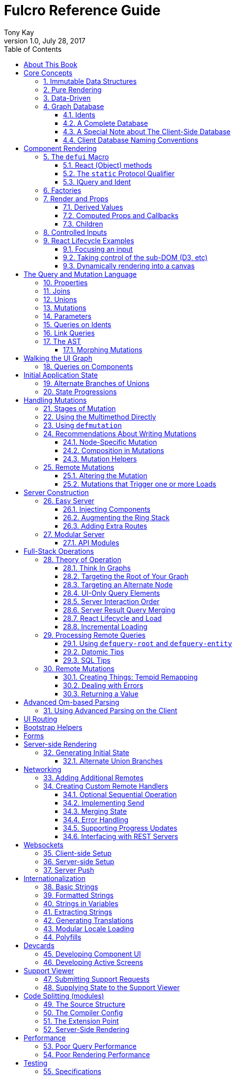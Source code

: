 Fulcro Reference Guide
=======================
:author: Tony Kay
:revdate: July 28, 2017
:revnumber: 1.0
:lang: en
:encoding: UTF-8
:doctype: book
:source-highlighter: coderay
:source-language: clojure
:toc:
:toclevels: 2
:sectlinks:
:sectanchors:
:sectnums:

ifdef::env-github[]
:tip-caption: :bulb:
:note-caption: :information_source:
:important-caption: :heavy_exclamation_mark:
:caution-caption: :fire:
:warning-caption: :warning:
endif::[]

ifdef::env-github[]
toc::[]
endif::[]

= About This Book

This book is meant to serve as a guide for Fulcro developers that have already gone
through the Developer's Guide tutorial and understand the core principles of
Fulcro. This book is organized by topic, and is not in order or importance. It
gives a greater level of detail on each topic and assumes you have at least
a passing knowledge of all of the core concepts and topics.

The first chapter does go over the core concepts to aid the reader in
additional clarifications about the model and design critical to Fulcro.

= Core Concepts

== Immutable Data Structures

Many of the most interesting and compelling features of Fulcro are directly or
indirectly enabled (or made simple) by the use of persistent data structures
that are a first-class citizen of the language.

In imperative programming languages like Java and Javascript you have no idea what
a function or method might do to your program state:

[source,java]
-----
Person p = new Person();

doSomethingOnAnotherThread(p);

p.fumble();

// did p just change??? Did I just cause a race condition???
-----

This leads to all sorts of subtle bugs and is arguable the source of many problems
in software today. What if `Person` couldn't change and you instead had to copy
instead if you wanted to modify?

[source,java]
-----
Person p = new Person();

doSomethingOnAnotherThread(p);

Person q = p.fumble();

// p is definitely unchanged, but q could be different
-----

Now you can reason about what will happen. The other thread will see `p` exactly as
it was when you (locally) reasoned about it. Furthermore, `q` cannot be affected
because if `p` is truly "read-only" then I still know what it is when I use it to
derive `q` (the other thread can't modify it either).

In order to derive these benefits, you need to either write objects that enforce
this behavior (which is highly inconvenient and hard to make efficient
in imperative langauges), or use a programming language that supplies the ability
to do so as a first-class feature.

Another benefit is that persistent data structures can do *structural sharing*. Basically
the new version of a map, vector, list, or set can use references to point to any
parts of the old version that are still the same in the new version. This means,
for example, that adding an element to the head of a list that had 1,000,000 entries
(where only one is being changed) is still a constant time operation!

Here are some of the features in Fulcro that result from using persistent data structures:

. A Time-travel UI history viewer that consumes little space.
. Extremely efficient detection of data changes that affect the UI (can be ref compare instead of data compare)
. Really effective "Pure Rendering"

== Pure Rendering

Fulcro uses Facebook's React to accomplish updates to the browser DOM. React, in
concept, is really simple:

Render is a function you make that generates a data structure known as the
VDOM (a lightweight virtual DOM)

. On The first "frame", the real DOM is made to match this data structure.
. On every subsequent frame, render is used to make a new VDOM. React
compares the prior VDOM (which is cached) to the new one, and then applies the
changes to the DOM.

The cool realization the creators of React had was that the DOM operations
that are slow and heavy, but there are efficient ways to figure out what
needs to be changed via the VDOM without you having to write a bunch of
controller logic.

Now, because React lives in a mutable space (Javascript), it allows all sorts of things
that can embed "rendering logic" within a component. This sounds like a good
idea to our OOP brains, but consider this:

What if you could have a complete snapshot of the state of your application, pass
that to a function, and have the screen just "look right". Like writing a 2D game: you
just redraw the screen based on the new "state of the world". All of the sudden your
mind shifts away from "bit twiddling" to thinking more about the representation
of your model with minimal data!

That is what we mean by "pure rendering".

[[PureRenderingDiagram]]
[ditaa, target=rendering]
....

   /-------\   /-------\   /-------\   /-------\
   | state |-->| state |-->| state |-->| state |
   \-------/   \-------/   \-------/   \-------/
       |           |           |           |
       |render     |render     |render     |render
       |           |(diff)     |(diff)     |(diff)
       v           v           v           v
   /-------\   /-------\   /-------\   /-------\
   |  DOM  |   |  DOM  |   |  DOM  |   |  DOM  |
   \-------/   \-------/   \-------/   \-------/
....


Here's an example to whet your appetite: Nested check-boxes.
In imperative programming each checkbox has it's own state, and when we want a "check all"
we end up writing nightmares of logic to make sure the thing works right because we're
having to *store a mutable value* into an object that then does the rendering.
Then we play with it and find out we
forgot to handle that event where some sub-box gets unchecked to
fire an event to ensure to uncheck the "select all"...oh wait, but when I do that
it accidentally fires the event from "check all" which unchecks everything
and then goes into an infinite loop!

What a mess! Maybe you eventually figure out something that's tractable, but
that extra bit of state in the "check all" is definitely the source of bugs.

Here's what you do in pure rendering with immutable data:

Each sub-item checkbox is a simple data structure with a `:checked?` key that has a boolean
value. You use that to directly tell the checkbox what it's state should be
(and React enforces that...making it impossible for the UI to draw it any
differently)

```
(def state {:items [{:id :a :checked? true} {:id :b :checked? false} ...]})
```

For a "state of the world", these are read-only. (you have to make a "new
state of the world" to change one). When you render, the state of the
check-all is just the conjunction of it's children's `:checked?`:

[source,clojure]
----
(let [all-checked (every? :checked? (get state :items)]
   (dom/input #js {:checked all-checked}))
----

The check-all button would have *no application state at all*, and React will
force it to the correct state based on the calculated value.
When the sub-items change, a new "state of the world"
is generated with the altered item:

```
(def next-state (assoc-in state [:items 0 :checked?] false))
```

and the *entire* UI is re-rendered (React makes this fast
using the VDOM diff), the "check all" checkbox will just be
right!

If the "check all" button is pressed, then the logic is similarly very simple:
change the state for the subitems to checked if any were unchecked, or set them
all to unchecked if they were all checked:

```
(def next-state-2
  (let [all-checked? (every? :checked? (get state :items))
        c            (not all-checked?)
        old-items    (get state :items)
        new-items    (mapv #(assoc % :checked? c) old-items)]
    (assoc state :items new-items)))
```

and again you get to pretend you're rendering an entire new frame on the screen!

You'll be continually surprised at how simple your logic gets in the UI once you
adjust to this way of thinking about the problem.

== Data-Driven

Data-driven concepts were pioneered in web development by Facebook's GraphQL and
Netflix's Falcor. The idea is quite powerful, and eliminates huge amounts of
complexity is your network communication and application development.

The basic idea is this: Your UI, which might have various versions (mobile, web, tablet)
all have different but related data needs. The prevalent way of talking to our
servers is to use REST, but REST itself isn't a very good query 'or' update
language. It creates a lot of complexity that we have to deal with in order
to do the simplest things. In the small, it is "easy". In the large, it isn't
the best fit.

Data-driven applications basically use a more detailed protocol that allows the
client UIs to specify what they need, and also typically includes a "mutation
on the wire" notation that allows the client to abstractly say what it
needs the server to do.

So, instead of `/person/3` you can instead say "I need person 3, but only their
name, age, and billing info. But in the billing info, I only need to know their
billing zip code".

Notice that this abstract expression (which of course has a syntax we're
not showing you yet) is "walking a graph". This is why Facebook calls their language
"GraphQL".

You can imagine that the person and billing info might be stored in two tables
of a database, with a to-one relationship, and our query is basically asking
to query this little sub-graph:

[ditaa,graph-query-abstract]
....
[person: age? name?]--->[billing info: zip?]
....

Modifications are done in a similar, abstract way. We model them as if
they were "function calls on the wire". Like RPC/RMI:

```
'(change-person {:id 3 :age 44})
```

but instead of actually 'calling' the function, we encode this list as
a data structure (it is a list containing a symbol and a map: the power of Clojure!) and then process that
data locally (in the back-end of the UI) and optionally also
transmit it 'as data' over the wire for server processing!

== Graph Database [[GraphDB]]

The client-side of Fulcro keeps all relevant data in a simple graph database, which
is referenced by a single top-level atom. The database itself is a persistent map.

The database should be thought of as a root-level node (the top-level map itsef),
and tables that can hold data relevant to any
particular component or entity in your program (component or entity nodes).

[ditaa,target=dbmodel]
....
+-------------------+
| prop     42       |
|                   |
| table  { ID val   |
|          ... }    |
| table  { ID val   |
|          ... }    |
|                   |
+-------------------+
....

The tables are also simple maps, with a naming convention and well-defined structure.
The name of the table is typically namespaced with the "kind" of thing you're storing,
and has a name that indicates the way it is indexed:

```
{ :person/by-id { 4    { :id 4 :person/name "Joe" }}}
;   ^      ^      ^    ^
; kind   indexed  id   entity value itself
```

=== Idents

Items are joined together into a graph using a tuple of the table name and the key of
an entity. For example, the item above is known as `[:person/by-id 4]`. Notice that this
tuple is also exactly the vector you'd need it an operation that would pull data from that
entity or modify it:

```
(update-in state-db [:person/by-id 4] assoc :person/age 33)
(get-in state-db [:person/by-id 4])
```

These tuples are known as 'idents'. Idents can be used anywhere one node
in the graph needs to point to another. If the idents (which are vectors)
'appear' in a vector, then you are creating a 'to-many' relation:

[source,clojure]
------
{ :person/by-id
    {  1  {:id 1 :person/name "Joe"
           :person/spouse [:person/by-id 4]                           <1>
           :person/children [ [:person/by-id 2] [:person/by-id 3] ] } <2>
       2  { :id 2 :person/name "Julie" }
       3  { :id 3 :person/name "Billy" }
       4  { :id 4 :person/name "Heather"
            :person/spouse [:person/by-id 1]}}                        <3>
------

<1> A to-one relation to Joe's spouse (Heather)
<2> A to-many relation to Joe's kids
<3> A to-relation back to Joe from Heather

Notice in the example above that Joe and Heather point at each other. This creates
a 'loop' in the graph. This is perfectly legal. Graphs can contain loops. The
table in the example contains 4 nodes.

=== A Complete Database

The client database treats the 'root' node as a special set of non-table properties
in the top of the database map. Thus, an entire state database with 'root node'
properties might look like this:

[source,clojure]
------
{ :people [ [:person/by-id 1] [:person/by-id 2]                       <1>
            [:person/by-id 3] [:person/by-id 4] ]
  :person/by-id                                                       <2>
    {  1  {:id 1 :person/name "Joe"
           :person/spouse [:person/by-id 4]
           :person/children [ [:person/by-id 2] [:person/by-id 3] ] }
       2  { :id 2 :person/name "Julie" }
       3  { :id 3 :person/name "Billy" }
       4  { :id 4 :person/name "Heather"
            :person/spouse [:person/by-id 1]}}
------

<1> A root property called `:people` that points to all of the people nodes
<2> The people table that contains the people nodes.

The above data structure can now be thought of as a graph database looking like this:

[ditaa,target=dbgraph]
....
root                [:person/by-id 1] <----+
+-----------+      +-----------------+     |
|           |      | id 1            |     |
| people    |-+--->| name "Joe"      |     |
|           | | +----spouse          |     |
|           | | |  | children ---------+------+
+-----------+ | |  +------------------     |  |
              | |                          |  |
              +-+->[:person/by-id 2]       |  |
              |    +-----------------+     |  |
              |    | id 2            |     |  |
              |    | name "Julie     |     |  |
              |    | spouse ---------------+  |
              |    +------------------        |
              |                               |
              +--> [:person/by-id 3] <--------+
              |    +-----------------+        |
              |    | id 3            |        |
              |    | name "Billie"   |        |
              |    |                 |        |
              |    +-----------------+        |
              |                               |
              +--> [:person/by-id 4] <--------+
                   +-----------------+
                   | id 4            |
                   | name "Heather"  |
                   |                 |
                   +-----------------+
....

This makes for a very compact representation of a graph with an arbitrary number of nodes and edges.
All nodes but the special "root node" live in tables. The root node itself is special because
it is the storage location for both root properties *and* for the tables themselves.

IMPORTANT: Since the root node and the tables containing other nodes are merged
together into the same overall map it is generally important that you use
care when storing things so as not to accidentally collide on a name. Larger programs
should adopt the convention to namespace all keywords.

=== A Special Note about The Client-Side Database

The graph database on the client is the most central and key concept to understand in Fulcro. Remember
that we are doing pure rendering. This means that the UI is simply a function transforming this
graph database into the the UI.

There are two primary things to write in Fulcro: the UI and the mutations. The UI pulls data from
this database and displays it. The mutations evolve this database to a new version.
Every interaction that changes the UI should be thought of as a *data manipulation*. You're making
a new *state of the world* that your pure renderer turns into DOM.

The graph format of the database means that your data manipulation, the main dynamic thing in
the entire application, is simplified down to updating properties/nodes, which themselves
live at the top of the state atom or are only 2-3 levels deep:

```
; change the root list of people, and modify the name and age of person 2
(swap! state (fn [s]
               (-> s
                 (assoc :people [[:people/by-id 1] [:people/by-id 2]])
                 (assoc-in [:people/by-id 2 :person/name] "George")
                 (assoc-in [:people/by-id 2 :person/age] 33))))
```

For the most part the UI takes care of itself. Clojure has very good functions for manipulating
maps and vectors, so even when your data structures get more complex you task is still about
as simple as it can be.

=== Client Database Naming Conventions

To avoid collisions in your database, the following naming conventions are recommended for
use in the Fulcro client-side graph database:

[horizontal]
*UI-only Properties*:: `:ui/name`. These are special in that they never end up in server queries
derived from components. Can be used on any node to hold UI-only state. Not needed if the node itself
is not involved with server interaction.
*Tables*:: `:entity-type/index-indicator`. Examples: `:person/by-id` or `:graph/by-type`
*Root properties*:: `:root/prop-name`
*Targeted Loads*:: Loads temporarily place their results in root. Targeting relocates them. If you've followed the
other naming conventions, then these can elide a namespace if that facilitates server interactions.
*Node properties*:: `:entity-type/property-name`. Examples: `:person/name` or `:graph/data`


= Component Rendering

The core of DOM rendering is taken care of by simple factory functions that
generate the core VDOM elements. These stand-ins are ultimately what React
uses to generate, diff, and update the real DOM.

So, there are functions for every possible HTML5 element. These are in the
`om.dom` namespace, and take a Javascript map for attributes (this gives
optimal performance, since React wants to consume Javascript data):

```
(dom/div #js { :className "some-class" }
  (dom/ul nil
    (dom/li ...)))
```

Remember that this (nested) call of functions results in a representation of
what you'd like to end up on the screen.

The next level of abstraction you can use to render things is simply a function.
Combining more complex bits of UI into a function is a great way to group
re-usable nested DOM:

```
(defn my-header []
  (dom/div #js { :className "some-class" }
    (dom/ul nil
      (dom/li ...))))
```

== The `defui` Macro

The `defui` macro generates a React component. It is 100% compatible with the React ecosystem. The macro is intended
to look a bit like a class declaration, and borrows generation notation style from `defrecord`. There is no
minimum required list of methods (e.g. you don't even have to define `render`). This latter fact is useful
for cases where you want a component for server queries and database normalization, but not for rendering.

=== React (Object) methods

`defui` is aware of the following React-centric methods, which you can override:

```
(defui MyComponent
  Object
  (initLocalState [this] ...)
  (shouldComponentUpdate [this next-props next-state] ...)
  (componentWillReceiveProps [this next-props] ...)
  (componentWillUpdate [this next-props next-state] ...)
  (componentDidUpdate [this prev-props prev-state] ...)
  (componentWillMount [this] ...)
  (componentDidMount [this] ...)
  (componentWillUnmount [this] ...)
  (render [this] ...))
```

See <<ReactLifecycle, React Lifecycle Examples>> for some specific examples, and the React documentation for a complete description of each of these.

NOTE: Fulcro does override `shouldComponentUpdate` to short-circuit renders of a component whose props have not changed. You
generally do *not* want to change this to make it render more frequently; however, when using Fulcro with
libraries like D3 that want to "own" the portion of the DOM they render you may need to make it so that
React never updates the component once mounted (by returning `false` always). The Developer's Guide shows an example
of this in the UI section.

=== The `static` Protocol Qualifier

`defui` supports implementations of protocols in a `static` context. It basically
means that you'd like the methods you're defining to go on the class (instead of instance), but conform to the
given protocol. There is no Java analogue for this, but in Javascript the classes themselves are open.

WARNING: Since there is no JVM equivalent of implementing `static` methods, a hack is used internally where the
protocol methods are placed in metadata on the resulting symbol. This is the reason functions like
`get-initial-state` exist. Calling the protocol (e.g. `initial-state`) in Javascript will work, but if you
try that when doing server-side rendering on the JVM, it will blow up.

=== IQuery and Ident

There are two core protocols for supporting a component's data in the graph database. They work in tandem to
find data in the database for the component, and also to take data (e.g. from a server response or initial state) and
normalize it into the database.

Both of these protocols *must* be declared *static*. The reason for this is initial normalization and query: The
system has to be able to ask components about their ident and query generation in order to turn a tree of data
into a normalized database.

[ditaa,target=queryidentoperation]
....

Tree of Data --> Component-based Query/Ident --> Normalized Data


Normalized Data --> Component Query --> Tree of UI Data

....

Queries *must* be composed towards the root component (so you end up with a UI query that can pull the entire
tree of data for the UI).

```
(defui ListItem
  static prim/IQuery
  (query [this] [:db/id :item/label])
  static prim/Ident
  (ident [this props] [:list-item/by-id (:db/id props)])
  ...)

(defui List
  static prim/IQuery
  (query [this] [:db/id {:list/items (prim/get-query ListItem)}])
  static prim/Ident
  (ident [this props] [:list/by-id (:db/id props)])
  ...)

;; queries compose up to root
```

==== Notes on the IQuery Protocol

Even though the method itself is declared statically, there are some interesting things about the `query` method:

- Once mounted, a component can have a dynamic query. This means calling `(prim/get-query this)` will return either
the static query, or whatever has been set on that component via `(prim/set-query! ...)`.
- The `get-query` accessor method not only helps with server-side invocation, it annotates the query with
metadata that includes the component info. This is what makes normalization work.

Some rules about the query itself:

- A query *must not* be stolen from another component (*even* if it seems more DRY):
+
```
(defui PersonView1
  static prim/IQuery
  (query [this] (prim/get-query PersonView2)) ;; WRONG!!!!
```
+
This is wrong because the query will end up annotated with `PersonView2`'s metadata. Never use the return
value of `get-query` as the return value for your own `query`.
- The query will be structured with joins to follow the UI tree. In this manner the render and query
follow form. If you query for some subcomponent's data, then you should pass that data to that
component's factory function for rendering.

==== Notes on the Ident Protocol

The ident of a component is often needed in mutations, since you're always manipulating the graph. To avoid
typos, it is generally recommended that you write a function like this:

```
(defn person-ident [id-or-props]
  (if (map? id-or-props)
    [:person/by-id (:db/id id-or-props)]
    [:person/by-id id-or-props]))
```

and use that in both your component's ident implementation and all of your mutations:

```
(defui Person
  static prim/Ident
  (ident [this props] (person-ident props)))

...

(defmutation change-name [{:keys [id name]}]
  (action [{:keys [state]}]
    (let [name-path (conj (person-ident id) :person/name)]
      (swap! state assoc-in name-path name))))
```

==== How Normalization Works

The function `prim/tree-db` is the workhorse that turns an incoming tree of data into normalized data (which can then
be merged into the overall database).

Imagine an incoming tree of data:

```
{ :people [ {:db/id 1 :person/name "Joe" ...} {:db/id 2 ...} ... ] }
```

and the query:

```
[{:people (prim/get-query Person)}]
```

which expands to:
```
[{:people [:db/id :person/name]}]
          ^ metadata {:component Person}
```

`tree->db` recursively walks the data structure and query:

- At the root, it sees `:people` as a root key and property. It remembers it will be writing `:people` to the root.
- It examines the value of `:people` and finds it to be a vector of maps. This indicates a to-one relationship.
- It examines the metadata on the subquery of `:people` and discovers that the entries are represented by
the component `Person`
- For each map in the vector, it calls the `ident` function of `Person` (which it found in the metadata) to get a
database location. It then places the "person" values into the result via `assoc-in` on the ident.
- It replaces the entries in the vector with the idents.

If the metadata was missing then it would assume the person data did not need normalization. This is why it is
critical to compose queries correctly. The query and tree of data must have a parallel structure, as should the
UI. This actually makes it relatively easy to cross-check your work. In general, you can glance at a component
for problems as described in the comments below:

```
(defui Component
   static prim/Ident
   (ident [this props] (component-ident props)) ; most components should have an ident. Must be static.
   static prim/IQuery
   (query [this] [:prop {:join (prim/get-query JoinComponent)}]) ;children are composed via a join. Static.
   Object
   (render [this]
     (let [{:keys [prop join]} (prim/props this)] ; The destructuring and query match. You won't get data you don't ask for.
       (ui-join-component join) ; The joined component's data is passed to it for rendering.
       ...))
```

NOTE: A common question is "why can't this be generated for me, since it has such a predictable structure?" The answer
is that it could probably be made shorter for many cases, but overall generality of syntax would be lost. For example
assume you invented something like `(defcomponent X :prop :join JoinComponent (render [prop join] (ui-join-component join)))`. You
could probably make a macro that could parse that successfully and turn it into the correct thing, but it gets more
complicated when you also want to support react lifecycle, ident, etc. You are always free to invent such macros, but
for clarity we currently supply just the most general version.

==== Normalization: Initial State, Server Interations, and Mutations [[Normalization]]

The process described above is how most data interactions occur. At startup the `InitialAppState` supplies data that
exactly matches the tree of the UI. This gives your UI some initial state to render. The normalization mechanism
described above is exaclty what happens to that initial tree when it is detected by Fulcro at startup.

Network interactions send a UI-based query (which remember is annotated with the components). The query is
remembered and when a response tree of data is received (which must match the tree structure of the query), the
normalization process is applied and the resulting normalized data is merged with the database.

If using websockets, it is the same thing: A server push gives you a tree of data. You could hand-normalize that data,
but actually if you know the structure of the incoming data you can easily generate a client-side query (using
`defui`) that can be used in conjunction with `prim/tree->db` to normalize that incoming data.

Mutations can do the same thing. If a new instance of some entity is being generated by the UI as a tree of data, then
the query for that UI component can be used to turn it into normalized data that can be merged into the state
within the mutation.

Some useful functions to know about:

- `fulcro.core/merge-component` - A utility function for merging new instances of a (possibly recursive) entity state into
the normalized database. Usable from within mutations.
- `fulcro.core/merge-state!` - A utility function for merging out-of-band (e.g. push notification) data into your application.
Includes ident integration options, and honors the Fulcro merge clobbering algorithm (if the query doesn't ask for it,
then merge doesn't affect it). Also queues rendering for affected components (derived from integration of idents). Generally
*not* used within mutations (use `merge-component` and `integrate-ident!` instead).
- `fulcro.client.primitives/tree->db` - General utility for normalizing data via a query and chunk of data.
- `fulcro.core/integrate-ident!` - A utility for adding an ident into existing to-one and to-many relations in your database.
Can be used within mutations.
- `fulcro.client.util/deep-merge` - An implementation of merge that is recursive


== Factories

Factories are how you generate React elements (the virtual DOM nodes) from your React classes. You
make a new factory using `fulcro.client.primitives/factory`:

```
(def ui-component (prim/factory MyComponent {:keyfn f :validator v :instrument? true}))
```

There are 3 supported options to a factory:

[horizontal]
`:keyfn`:: A function from `props` to a React key. Should generally be supplied to ensure React rendering can properly diff.
`:validator`:: A function from props to boolean. If it returns false then an assertion will be thrown at runtime.
`:instrument?`:: A boolean. If true, it indicates that Om Next's instrumentation should be enabled on the component.
Instrumentation is a function you can install on the reconciler that wraps component `render` allowing you to add
measurement and debugging code to your component's rendering.

In Fulcro documentation we generally adopt the naming convention for UI factories to be prefixed with `ui-`. This
is because you often want to name joins the same thing as a component: e.g. your query might be
`[{:child (prim/get-query Child)}]`, and then when you destructure in render: `(let [{:keys [child]} (prim/props this) ...`
you have local data in the symbol `child`. If your UI factor was also called `child` this would cause annoying name
collisions. Prefixing the factories with `ui-` makes it very clear what is data, and what will generate UI.

== Render and Props

Properties are always passed to a component factory as the first argument. The properties can be accessed
from within `render` by calling `fulcro.client.primitives/props` on the parameter passed to `render` (typically named `this`
to remind you that it is a reference to the instance itself).

In components with queries there is a strong correlation between the query (which must join the child's query),
props (from which you must extract the child's props), and calling of the child's factory
(to which you must pass the child's data).

If you are using components that do not have queries, then you may pass whatever properties you deem useful.

Details about additional aspects of rendering are in the sections that follow.

=== Derived Values

It is possible that your logic and state will be much simpler if your UI components derive some values at render time.
A prime example of this is the state of a "check all" button. The state of such a button is dependent on other components
in the UI, and it is *not* a separate value. Thus, your UI should compute it and not store it else it could
easily become out of sync and lead to more complex logic.

```
(defn item-checked? [item] (:checked? item))

(defui Checkboxes
  static prim/IQuery
  (query [this] [{:items (prim/get-query CheckboxItem)}])
  Object
  (render [this]
    (let [{:keys [items]} (prim/props this)
          all-checked? (every item-checked? items)]
      (dom/div nil
        "All: " (dom/input #js {:checked all-checked? ...})
      (dom/ul nil ...))))
```

General Guidelines for Derived Values

You should consider computing a derived value when:
- The known data from the props already gives you sufficient information to calculate the value.
- The computation is relatively light.

Some examples where UI computation are effective, light, or even necessary:

- Rendering an internationalized value. (e.g. `tr`)
- Rendering a check-all button
- Rendering "row numbering" or other decorations like row highlighting

There are some trade-offs, but most significantly you generally do *not* want to compute things like the order/pagination of a list of items.
The logic and overhead in sorting and pagination often needs caching, and there are
clear and easy "events" (user clicking on sort-by-name) that make it clear when to call the mutation to update
the database. You still have to store the selected sort order, and you have to have idents pointing to the list of
items. It is possible for your "selected sort order" and list to become out of sync, but the trade-offs of sorting
in the UI are typically high, particularly when pagination is involved and large amounts of data would have
to be fed to the UI.


=== Computed Props and Callbacks

Many reusable components will need to tell their parent about some event. For example, a list item generally wants
to tell the parent when the user has clicked on the "remote" button for that item. The item itself cannot
be truly composable if it has to know details of the parent. But a parent must always know the details of
a child (it rendered it, didn't it?). As such, manipulations that affect the content of a parent should be
communicated to that parent for processing. The mechanism for this is identical to what you'd do in stock
React: callbacks from the child.

The one *major* difference is how you pass the callback *to* a component.

The query and data feed mechanisms that supply props to a component are capable of refreshing a child *without*
refreshing a parent. This UI optimization can pull the props directly from the database using the query, and
re-feed them to the child.

But this mechanism knows nothing about callbacks, because they are not (and should not be) stored in
the client database. Such a targeted refresh of a component cannot pass callbacks through the props
because the parent is where that is coded, but the parent may not be involved in the refresh!

So, any value (function or otherwise) that is generated on-the-fly by the parent must be passed via
`fulcro.client.primitives/computed`. This tells the data feed system how to reconstruct the complete data should it do a targeted update.

```
(defui Child
  static prim/IQuery
  (query [this] [:y])
  Object
  (render [this]
    (let [{:keys [y]} (prim/props this)
          onDelete (prim/get-computed this :onDelete)]
    ...))

(defui Parent
  static prim/IQuery
  (query [this] [:x {:child (prim/get-query Child)}])
  Object
  (render [this]
    (let [{:keys [x child]} (prim/props this)
          onDelete (fn [id] (prim/transact! ...))
          child-props-with-callbacks (prim/computed child {:onDelete onDelete})]
      (ui-child child-props-with-callbacks))))
```

WARNING: Not understanding this can cause a lot of head scratching: The initial render will always work perfectly,
because the parent is involved. All events will be processed, and you'll thing everything is fine; however, if you
have passed a callback incorrectly it will mysteriously stop working after a (possibly unnoticeable) refresh. This
means you'll "test it" and say it is OK, only to discover you have a bug that shows up during heavier use.

=== Children

A very common pattern in React is to define a number of custom components that are intended to work in a nested fashion. So,
instead of just passing `props` to a factory, you might also want to pass other React elements. This is fully supported
in Fulcro, but can cause confusion when you first try to mix it with the data-driven aspect of the system.

==== Working with Children

Fulcro includes a few functions that are helpful when designing React components that are intended to be nested as direct
children within a single render:

[horizontal]
`(fulcro.client.primitives/children this)`:: Returns the React children of `this`
`(fulcro.client.util/react-instance? Component instance)`:: Returns true if the given element is an instance of the given component (`defui`) class. Otherwise `nil`.
`(fulcro.client.util/first-node` Component child-seq):: Returns the first of a sequence of elements that has the given component class.

So, say you wanted to create the following kind of rendering scheme:

```
(defui Panel ...)
(def ui-panel (prim/factory Panel)
(defui PanelHeader ...)
(def ui-panel-header (prim/factory PanelHeader)
(defui PanelBody ...)
(def ui-panel-body (prim/factory PanelBody)

(ui-panel {}
  (ui-panel-header {} "Some Heading Text")
  (ui-panel-body {}
     (dom/div nil "Some sub-DOM")))
```

The your `render` for `Panel` will need to find the header and body children:

```
(defui Panel
  Object
  (render [this]
    (let [children (prim/children this)
          header (util/first-node PanelHeader children)
          body (util/first-node PanelBody children)]
      (when header
        (dom/h4 nil header))
      (when body
        (dom/div nil body)))))
```

Basically, the child or children can simply be dropped into the place where they should be rendered.

==== Mixing Data-Driven Children

At first this seems a little mind-bending, because you are in fact nesting components in the UI, but
the query nesting need only mimic the stateful portion of the UI tree. This means there is ample opportunity
to use React children in a way that looks incorrect from what you've learned so far. On deeper inspection
it turns out it is alignment with the rules, but it takes a minute on first exposure.

Take the Bootstrap collapse component. It needs state of its own in order to know when it is collapsed,
and we'd like that to be part of the application database so that the support history viewer can show the
correct thing. However, the children of the collapse cannot be known in advance when writing the collapse
reusable library component.

The solution is simple once you see it: Query for the collapse component's state and the child state in
the common parent component, then do the UI nesting in that component. Technically the component that is "laying out" the
UI (the ultimate parent) is in charge of both obtaining and rendering the data.  The fact that the UI child ends
up nested in a query sibling is perfectly fine.

The collapse component itself is only concerned with the fact that it is open/closed, and that it has children that
should be shown/hidden. The actual DOM elements of those children are immaterial, and can be assembled by the parent:

```
(defui ^:once CollapseExample
  static fc/InitialAppState
  (initial-state [c p] {:collapse-1 (fc/get-initial-state b/Collapse {:id 1 :start-open false})})
  static prim/IQuery
  (query [this] [{:collapse-1 (prim/get-query b/Collapse)}
                 {:child (prim/get-query SomeChild)}])
  Object
  (render [this]
    (let [{:keys [collapse-1 child]} (prim/props this)]
      (dom/div nil
        (b/button {:onClick (fn [] (prim/transact! this `[(b/toggle-collapse {:id 1})]))} "Toggle")
        (b/ui-collapse collapse-1
          (ui-child child))))))
```

== Controlled Inputs

Form inputs in React can take two possible approaches: controlled and uncontrolled. The browser normally maintains
the value state of inputs for you as mutable data; however, this breaks our overall model of pure rendering! The
advantage is UI interaction speed: If your UI gets rather large, it is possible that UI updates on keystrokes in
form inputs may be too slow. This is the same sort of trade-off that we talked about when covering component
local state for rendering speed with more graphical components.

If you're using UI routers to split up your UI, then you're also getting the speed benefits of not running anything
but the current active screen's query. This should, in fact, be fast enough to do on every keystroke (in fact, you'll
see warnings in your browser console if this gets slower than 60 FPS).

So, in general it is recommended that you use controlled inputs and retain the benefits of pure rendering: no embedded
state, your UI exactly represents your data representation, concrete devcards support for UI prototyping, and full
support viewer support.

Most inputs become controlled when you set their `:value` property. The table below lists the mechanism whereby
a form input is completely controlled by React:

[width="80%",options="header"]
|================================
| Input type  | Attribute | Notes
| input       | :value    | (not checkboxes or radio)
| checkbox    | :checked  |
| radio       | :checked  | (only one in a group should be checked)
| textarea    | :value    |
| select      | :value    | Instead of marking an option selected. Match `select`'s `:value` to the `:value` of a nested `option`.
|================================

IMPORTANT: React will consider `nil` to mean you want an uncontrolled component. This can result in
a warning about converting uncontrolled to controlled components. In order to prevent this warning you should make
sure that `:checked` is always a boolean, and that other inputs have a valid `:value` (e.g. an empty string). The
`select` input can be given an "extra" option that stands for "not selected yet" so that you can start its value
at something valid.

See https://facebook.github.io/react/docs/forms.html[React Forms] for more details.

== React Lifecycle Examples [[ReactLifecycle]]

There are some common use-cases that can only be solved by working directly with the React Lifecycle methods.

Some topics you should be familiar with in React to accomplish many of these things are:

- Component references: A mechanism that allows you access to the *real* DOM of the component once it's on-screen.
- Component-local state: A stateful mechanism where mutable data is stored on the component instance.
- General DOM manipulation. The Google Closure library has your JQuery equivalents, should you need them.

=== Focusing an input

Focus is a stateful browser mechanism, and React cannot force the rendering of "focus". As such, when you need
to deal with UI focus it generally involves some interpretation, and possibly component local state. One way
of dealing with deciding when to focus is to look at a component's prior vs. next properties. This can be
done in `componentDidUpdate`. For example, say you have an item that renders as a string, but when clicked
turns into an input field. You'd certainly want to focus that, and place the cursor at the end of the
existing data (or highlight it all).

If your component had a property called `editing?` that you made true to indicate it should render as an input
instead of just a value, then you could write your focus logic based on the transition of your component's props
from `:editing?` false to `:editing?` true:

```
(defui ClickToEditField
  Object
  (componentDidUpdate [this prev-props _]
    (when (and (not (:editing? prev-props)) (:editing? (prim/props this)))
      (let [input-field        (js/ReactDOM.findDOMNode (.. this -refs -edit_field))
            input-field-length (.. input-field -value -length)]
        (.focus input-field)
        (.setSelectionRange input-field input-field-length input-field-length))))
  (render [this]
    (let [{:keys [value editing?]} (prim/props this)]
      (if editing?
         (dom/span #js {:onClick #(m/toggle! this :editing?) } value)
         (dom/input #js {:value value :ref "edit_field"})))))
```

NOTE: React documentation encourages a more functional form of `ref` (you supply a function instead of a string).
This example could also cache that in component local state like this:

```
(defui ClickToEditField
  Object
  (componentDidUpdate [this prev-props _]
    (when (and (not (:editing? prev-props)) (:editing? (prim/props this)))
      (let [input-field        (prim/get-state! this :input)
            input-field-length (.. input-field -value -length)]
        (.focus input-field)
        (.setSelectionRange input-field input-field-length input-field-length))))
  (render [this]
    (let [{:keys [value editing?]} (prim/props this)]
      (if editing?
         (dom/span #js {:onClick #(m/toggle! this :editing?) } value)
         (dom/input #js {:value value :ref (fn [r] (prim/set-state! this {:input r}))})))))
```

=== Taking control of the sub-DOM (D3, etc)

Libraries like D3 are great for dynamic visualizations, but they need full control
of the portion of the DOM that they create and manipulate.

In general this means that your `render` method should be called once
(and only once) to install the base DOM onto which the other library
will control.

For example, let's say we wanted to use D3 to render things. We'd first
write a function that would take the *real* DOM node and the incoming
props:

```
(defn db-render [DOM-NODE props] ...)
```

This function should do everything necessary to render the sub-dom (and
update it if the props change).

Then the general layout is:

```
(defui D3Thing
  Object
  ; make sure renders into the sub-dom on first mount
  (componentDidMount [this] (d3-render (dom/node this) (prim/props this)))
  ; Never let React re-call render (which would wipe out the stateful DOM underneath)
  (shouldComponentUpdate [this next-props next-state] false)
  ; On prop changes, ask the library to re-render the sub-DOM
  (componentWillReceiveProps [this props] (d3-render (dom/node this) props))
  (render [this]
    (dom/svg #js {:style   #js {:backgroundColor "rgb(240,240,240)"}
                  :width   200 :height 200
                  :viewBox "0 0 1000 1000"})))
```

=== Dynamically rendering into a canvas

In this example we're assuming you want to keep control of the DOM. For speed,
you will generally want to use component local state (Transactions are fine for
data-driven interactions, but can easily take 10ms+ which isn't good for
high-speed graphical interactions).

You'll also typically use React refs to grab the actual low-level canvas.

A running example of this is the `component-local-state` demo in the Demos. The primary scheme is
to store the reference to the canvas DOM along with the rapidly changing data in the component local state.
Rendering for each event (e.g. mouse move in this case) can then be accomplished without triggering the
low-level query mechanisms. This gives you lightning fast interactive performance that should be equivalent
to the same kind of "stateful" rendering in Javascript.

```
(defn render-hover-and-marker [props state]
  (let [canvas (:canvas state)]
  ; render stuff on the canvas
   ...))

(defn hover-marker
  "Updates the hover location of a proposed marker using canvas coordinates. Hover location is stored in component
  local state (meaning that a low-level app database query will not run to do the render that responds to this change)"
  [child evt]
  (prim/update-state! child assoc :coords (event->dom-coords evt (prim/get-state child :canvas)))
  (render-hover-and-marker (prim/props child) (prim/get-state child)))

(defui ^:once Child
  static InitialAppState
  (initial-state [cls _] {:id 0 :size 50 :marker [0.5 0.5]})
  static prim/IQuery
  (query [this] [:id :size :marker])
  static prim/Ident
  (ident [this props] [:child/by-id (:id props)])
  Object
  (initLocalState [this] {:coords [-50 -50]})
  ; Remember that this "render" just renders the DOM (e.g. the canvas DOM element). The graphical rendering within the canvas is done during event handling.
  (render [this]
    (let [{:keys [size]} (prim/props this)]
      (dom/canvas #js {:onMouseMove (fn [evt] (hover-marker this evt))
                       ; This is a pure React mechanism for getting the underlying DOM element.
                       ; Note: when the DOM element changes this fn gets called with nil (to help you manage memory leaks), then the new element
                       :ref         (fn [r]
                                      (when r
                                        (prim/update-state! this assoc :canvas r)
                                        (render-hover-and-marker (prim/props this) (prim/get-state this))))}))))
```

= The Query and Mutation Language

Before reading this chapter you should make sure you've read <<GraphDB,The Graph Database Chapter>>. It details
the low-level format of the application state, and talks about general manipulation strategies and functions that
are referenced in this chapter.

In Fulcro all data is pulled from the database using a notation that is a subset of Datomic's pull query syntax. Since
the query is a graph walk, it must start at some specific spot. Usually, this is the root node of your database. Thus,
a complete query from the Root UI component will be a graph query that can start at the root node.

However, you'll note that any query *fragment* is implied to be relative to where we are in the walk of the graph
database. This is important to understand: no component's query can just be grabbed and run against the database
as-is. Then again, if you know the `ident` of a component, then you can *start* at that table entry in the database
and go from there.

The mutation language is a data representation of the abstract actions you'd like to take on the data model. It is
intended to be network agnostic: The UI need not be aware that a given mutation does local-only modifications and/or
remote operations against any number of remote servers. As such, the mutations, like queries, are simply data. Data
that can be interpreted by local logic, or data that can be sent over the wire to be interpreted by a server.

Queries can either be a vector or a map of vectors. The former is a regular component query, and the latter is
known as a *union* query. Union queries are useful when you're walking a graph edge and the target could be
one of many different kinds of nodes, so you're not sure which query to use until you actually are walking
the graph.

== Properties

The simplest thing to query are properties "right here" in the graph. Such a query is represented by a simple
keyword.

```
[:a :b]
```

would ask for the properties known as `:a` and `:b` at the "current node" in the graph traversal.

== Joins

A join is similar to a property query, in that the linkage is stored at the given keyword, but the linkage
walks to another node in the graph. The notation is to create a map with a single key (the local property at
the current node) and whose single value is the query for the remainder of the graph walk:

```
[{:children (prim/get-query Child)}]
```

The query itself cannot specify that this is a to-one or to-many join. The data in the database graph itself
determines this when the query is being run. Basically, if walking the join property leads to a vector of
links, it is to-many. If it leads to a single link, then it is to-one. Of course, rendering the data is going
to have the same concern, so the arity of the relation more strongly affects the rendering code.

Joins should always use `get-query` to get the next component in the graph. This annotates the sub-query
with the proper metadata so that normalization can work correctly.

== Unions [[Unions]]

Unions cannot stand alone. They are meant to select one of many possible alternate queries when the link in the
graph is reached. Unions are always used in tandem with a join, and can therefore not be used on root-level
components. The union query itself is a map of options:

```
(defui PersonPlaceOrThingUnion
  static prim/IQuery
  (query [this] {:person (prim/get-query Person) :place (prim/get-query Place) :thing (prim/get-query Thing)}))
```

and such a query must be joined in by a parent component. Therefore, you'll always end up with something
like this:

```
(defui Parent
  static prim/IQuery
  (query [this] [{:person-place-or-thing (prim/get-query PersonPlaceOrThingUnion)}]))
```

Union queries take a little getting used to because there are a number of rules to follow when
using them in order for everything to work correctly (normalization, queries, and rendering).

Here is what a graph database might look like for the above query assuming we started at `Parent`:

```
{ :peron-place-or-thing [:place 3]
  :place { 3 { :id 3 :location "New York" }}}
```

The query would start at the root. When it saw the join it would detect a union. The union would be resolved
by looking at the *first* component of the *ident in the database* (in this case `[:place 3]`). That keyword
would be used to select the query to follow next (in this example, `Place`).

A to-many linkage works just as well:

```
{ :peron-place-or-thing [[:person 1] [:place 3]]
  :person { 1 { :id 1 :name "Julie" }}
  :place { 3 { :id 3 :location "New York" }}}
```

and now you have a mixed to-many relationship where the correct sub-query will be used for each item in turn.

Normalization of unions requires that the union component itself have an ident function that can properly
generate idents for all of the possible kinds of things that could be found. Often this means that you'll need
to encode some kind of type indicator in the data itself.

Say you had this incoming tree of data:

```
{:person-place-or-thing [ {:id 1 :name "Joe"} {:id 3 :location "New York"} ]}
```

In order to normalize this correctly we need to end up with the correct person and place idents. The resulting
ident function might look like this:

```
(defui PersonPlaceOrThingUnion
  static prim/Ident
  (ident [this props]
    (cond
      (contains? props :name) [:person (:id props)]
      (contains? props :location) [:place (:id props)]
      :else [:thing (:id props)])))
```

Often it is easier to just include a `:type` field so that `ident` can look up both the type and id.

Rendering the correct thing in the UI of the union component has the same concern: you must detect what
kind of data (among the options) that you actually receive, and pass that on to the correct child factory (e.g.
`ui-person`, `ui-place`, or `ui-thing`.

== Mutations [[Mutations]]

Mutations are also just data, as we mentioned earlier. However, they are intended to *look like* single-
argument function calls where the single argument is a map of parameters:

```
[(do-something)]
```

The main concern is that this expression, in normal Clojure, will be evaluated because it contains a raw list.
In order to keep it data, one must quote expressions with mutations. Of course you may use syntax quoting
or literal quoting. Usually we recommend namespacing your mutations (with `defmutation`) and then using
syntax quoting to get reasonably short expressions:

```
(ns app.mutations)

(defmutation do-something [params] ...)
```

```
(ns app.ui
  (:require [app.mutations :as am]))

...
   (prim/transact! this `[(am/do-something {})])
```

The syntax quoting always ensures everything is fully-qualified, so this results in the raw symbol within
the `transact!`: `app.mutations/do-something`. When using IDEs like Cursive this allows you to enable support
for code navigation to the definition of mutations.

The parameter map on mutations is optional.

== Parameters

Most of the query elements also support a parameter map. In Fulcro these are mainly useful when sending a query
to the server, and it is rare you will write such a query "by hand". However, for completeness you should know
what these look like. Basically, you just surround the property or join with parentheses, and add a map as
parameters. This is just like mutations, except instead of a symbol as the first element of the list it is either
a keyword (prop) or a map (join).

Thus a property can be parameterized:

```
[(:prop {:x 1})]
```

This would cause, for example, a server's query processing to see `{:x 1}` in the `params` when handling the read
for `:prop`.

A join is similarly parameterized:

```
[({:child (prim/get-query Child)} {:x 1})]
```

with the same kind of effect.

NOTE: The plain list has the same requirement as for mutations: quoting. Generally syntax quoting is again the best
choice, since you'll often need unquoting. For example, the join example above would actually be written in code as:

```
  ...
  (query [this] `[({:child ~(prim/get-query Child)} {:x 1})])
  ...
```

to avoid trying to use the map as a function for execution, yet allowing the nested `get-query` to run and embed
the proper subquery.

== Queries on Idents

Idents are valid in queries as a plain prop or a join. When used as a plain prop you will end up with the ident
as a key in the `props`, and the complete (still-normalized) table entry as a value:

```
[ [:person/by-id 1] ]
```

results in something like this in props:

```
{ [:person/by-id 1] {:id 1 :person/spouse [:person/by-id 1]} }
```

This is not typically what you want because you'd typically want it to follow the graph links.
Instead, `idents` are normally queried with a join:

```
[{[:person/by-id 1] (prim/get-query Person)}]
```

which has the effect of "re-rooting" the graph walk at that node, and continuing from there. You still get
the ident in the props, but now spouse would resolve to a map of real properties.

== Link Queries

There are times when you want to start "back at the root" node. This is useful for pulling data that has
a singleton representation in the root node itself. For example, the current UI locale or currently logged-in
user. There is a special notation for this the looks like an ident without an ID:

```
[ [:ui/locale '_] ]
```

This component query would result in `:ui/locale` in your props (not an ident) with a value that came from the
overall root node of the database. Of course, denormalization just requires you use a join:

```
[ {[:current-user '_] (prim/get-query Person)} ]
```

would pull `:current-user` into the component's props with a continued walk of the graph (e.g. person's spouse would
be populated).

WARNING: Link queries require that the component doing the query have a database node, even if empty. The database
query engine will not try to run the query of a component that has no data presence in the graph. Remember: the
query and database are walked together. If it runs out of data, it stops. So, if you had a component
asking for only `:current-user` via a link, but that component itself did not exist in the database then you
will never get to the link query at all. The fix is simple: include an empty map where that component's state
should be.

== The AST

Om Next can convert any expression in the query/mutation language into an AST (abstract syntax tree) and vice
versa. This lends itself to doing complex parsing of the query (typically on the server). The functions
of interest are `fulcro.client.primitives/query->ast` and `ast->query`.

There are many uses for this. One such use might be to convert the graph expression into another form. For
example, say you wanted to run an Om query against and SQL database. You could write an algorithm that translates
the AST into a series of SQL queries to build the desired result. The AST is always available as one
of the parameters in the mutation/query `env` on the client and server.

Another use for the AST is in mutations targeted at a remote: it turns out you can morph a mutation before
sending it to the server.

=== Morphing Mutations

The most common use of the AST is probably adding parameters that the UI is unaware need to be sent to
a remote. When processing a mutation with `defmutation` (or just the raw defmethod) you will receive
the AST of the mutation in the `env`. It is legal to return *any* valid AST from the remote side of a
mutation. This has the effect of changing what will be sent to the server:

```
(defmutation do-thing [params]
  (action [env] ...)
  (remote [{:keys [ast]}] ast)) ; same effect as `true`

(defmutation do-thing [params]
  (action [env] ...)
  (remote [{:keys [ast]}] (prim/query->ast `[(do-other-thing)])) ; completely change what gets sent to `remote`

(defmutation do-thing [params]
  (action [env] ...)
  (remote [{:keys [ast]}] (assoc ast :params {:y 3}))) ; change the parameters
```

= Walking the UI Graph

NOTE: Build up a root-level query, add joins, show the walking. Show how unions affect
the returned data.

== Queries on Components


= Initial Application State

When starting any application one thing has to be done before just about anything else: Establish a starting state. In Fulcro
this just means generating a client-side application database (normalized). Other parts of this guide have talked about
the <<GraphDB, Graph Database>>. You can well imagine that hand-coding one of these for a large application's starting
state could be kind of a pain. Actually, coding it is less of a pain than maintaining it as you refactor and evolve your
UI!

However, the system already knows how to normalize a tree of data, and your UI is the tree you're interested in. So, Fulcro
encourages you to co-locate initial application state with the components that need the state and compose it towards
the root, just like you do for queries. This gives some nice results:

- Your initial application state is reasoned about local to each component, just like the queries.
- Refactoring the UI just means local recomposition of queries and initial state locally to that part of the UI.
- Fulcro understands unions (you can only initialize one branch of a to-one relation), and can scan for and initialize alternate branches.

To add initial state, follow these steps:

1. For each component that should appear initially: add the InitialAppState protocol
2. Compose the components in (1) all the way to your root.

That's it! Fulcro will automatically detect initial state on the root, and use it for the application!

NOTE: Pulling the initial state from a component should be done with `fulcro.core/get-initial-state`. Calling a static
protocol cannot work on the server, so this helper method makes server-side rendering possible for your components.

```
(defui Child
  static fulcro.core/InitialAppState
  (initial-state [cls params] { :x 1 }) ; set :x to 1 for this component's state
  static prim/IQuery
  (query [this] [:x]) ; query for :x
  static prim/Ident
  (ident [this props] ...) ; how to normalize
  Object
  (render [this]
    (let [{:keys [x]} (prim/props this)] ; pull x from props
      ...)))

(defui Parent
  static fulcro.core/InitialAppState
  (initial-state [cls params] { :y 2 :child (fc/get-initial-state Child {}) }) ; set y, and compose in child's state
  static prim/IQuery
  (query [this] [:y {:child (prim/get-query Child)}]) ; query for :y and compose child's query
  static prim/Ident
  (ident [this props] ...) ; how to normalize
  Object
  (render [this]
    (let [{:keys [y child]} (prim/props this)] ; pull y and child from props
      ...)))

...
```

Notice the nice symmetry here. The initial state is (usually) a map that represents (recursively) the entity and
it's children. The query is a vector that lists the "scalar" props, and joins as maps.  So, in `Child` we have
initial state for `:x` and a query for `:x`. In the parent we have a query for the property `:y` and a join to
the child, and initial state for the scalar value of `:y` and the composed initial state of the `Child`. Render has
the same thing: the things you pull out of props will be the things for which you queried. Thus, all three essentially
list the same things, but in slightly different forms.

== Alternate Branches of Unions

The one "extra" feature that initial state support does for you is to initialized alternate branches of components that
have a <<Unions, union query>>. Remember that a to-one relation from a union could be to any number of alternates.

Take this union query: `{:person (prim/get-query Person) :place (prim/get-query Place)}`

It means "if you find an ident in the graph pointing to a `:person`, then query for the person. If you find one
for `:place`, then query for a place. The problem is: if it is a to-one relation then only one can be there at a
time!

```
{ :person-or-place [:person 2]
  :person {2 {:id 2 ...}}}
```

If you look at a proposed initial state, it will make the problem more clear:

```
(defui Person
  static fc/InitialAppState
  (initial-state [c {:keys [id name]}] {:id id :name name :type :person})
  ...)

(defui PersonPlaceUnion
  static fc/InitialAppState
  (initial-state [c p] (fc/get-initial-state Person {:id 1 :name "Joe"}))
  static prim/IQuery
  (query [this] {:person (prim/get-query Person) :place (prim/get-query Place)})
  ...)

(defui Parent
  static fc/InitialAppState
  (initial-state [c p] {:person-or-place (fc/get-initial-state PersonPlaceUnion)})
  static prim/IQuery
  (query [this] [{:person-or-place (prim/get-query PersonPlaceUnion)}]))
```

This would result in a person in the initial state, but not a place.

Fulcro solves this at startup in the following manner: It pulls the query from root, and walks it. If it finds
a union component, then for each branch it sees if that component (via the query metadata) has initial state. If
it does, it places it in app state. This does *not*, of course, join it to anything in the graph since it isn't the
"default branch" that was explicitly listed (in `PersonPlaceUnion`'s `InitialAppState`).

This behavior is critical when using unions to handle UI routing, which is in turn essential for good application
performance.

== State Progressions

If you remember from the <<PureRenderingDiagram, diagram>> about pure rendering, then you'll also note that this step
generates the first state in that progression. Rendering that state results in the UI.

Now, an additional note is that this model also results in a really useful property: You can take the initial state,
run it though the implementation of one or more mutations, and end up with any other state. This means you can
"initialize" your application in any state, which is useful for things like testing and server-side rendering.

In fact, writing tests against the state model and mutation implementations is a great way to unit test your application
without needing to involve the UI itself!

= Handling Mutations

<<Mutations, Mutations>> are triggered using `fulcro.client.primitives/transact!`. The meaning of this function is to
"run a sequence of operations that can have both local and remote side-effects". The
mutation expression itself is just data, and must be quoted since it uses plain
lists.

Mutations are known by their symbol and are dispatched to the internal multimethod
`fulcro.client.mutations/mutate`. To handle a mutation you can do two basic things: use `defmethod`
to add a mutation support, or use the macro `defmutation`. The macro is recommended for most cases
because it namespaces the mutation, prevents some common errors, and works better with IDEs.

== Stages of Mutation

There are multiple passes on a mutation: one local, and one for each possible remote. It is
technically the job of the mutation handler to return a lambda for the local pass, and a boolean (or AST)
for each remote. Returning `nil` from any pass means to not do anything for that concern.

For example, say you have three remotes: one for normal API, one that hits a REST API, and one for
file uploads. Each would have a name, and each pass of the mutation handling would be interested
in knowing what you'd like to do for the local or remote.

The mutation environment (`env` in the examples) contains a target that is set to a remote's name when
the mutation is being asked for details about how to handle the mutation with respect to that remote.

For each pass the mutation is supposed to return a map whose key is `:action` or the name of the remote, and
whose value is the thing to do (a lambda for `:action`, and AST or true/false for remotes).

Summary:

1. You `transact!` somewhere in the UI
2. The internals call your mutation with `:target` set to nil in `env`. You return a map with an `:action` key
whose value is the function to run.
3. The internals call your mutation once for each remote, with `:target` set. You return a map with
that remote's keyword as the key, and either a boolean or AST as the remote action. (true means send the
AST for the expression sent in (1) to the remote)

== Using the Multimethod Directly

Typically the multipass nature is ignored by the mutation itself, and it just returns a map
containing all of the possible things that should be done. This looks like:

```
(defmethod fulcro.client.mutations/mutate `mutation-symbol [{:keys [state ast target] :as env} k params]
   {:action (fn [] ...)
    :rest-api true ; trigger this remotely on the rest API AND the normal one.
    :remote true })
```

Since the action is just data, it doesn't matter that we "generate" it for the multiple passes. Same for
the remotes. Note that the example above uses syntax quoting on the symbol, which will add the current
namespace to it. In any case, the symbol is just that: a symbol (data) that acts as the dispatch
key for the multimethod. If you use a plain quote (`'`) then you should still namespace the symbol.

Some common possible mistakes are:

1. You side-effect. Since your mutation will be called at least two times, this is a bad idea.
2. You assume that the remote expression "sees" the old state (e.g. you might build an AST based on
what is in app state). The local action is usually run before the remote passes, meaning that state has already changed.
3. You could forget to return a map with the correct keys (usually if you made mistake 1).

There is no guaranteed order to evaluation. Therefore if you need a value from state as it was seen
when the mutation was triggered: send it as a parameter to the mutation. That way the call has closed
over the old value.

== Using `defmutation`

`defmutation` is a macro that writes the multimethod for you. It looks like this:

```
(defmutation mutation-symbol
  "docstring"
  [params]
  (action [{:keys [state] :as env}]
    (swap! state ...))
  (rest-api [env] true)
  (remote [env] true))
```

Thus it ends up looking more like a function definition. IDE's like Cursive can be told how to resolve
the macro (as `defn` in this case) and will then let you read the docstrings and navigate from the
use in transact. This makes development a lot easier.

Another advantage is that the symbol is placed into the namespace in which it is declared (not interned,
just given the namespace...it is still just symbol data). Syntax quoting can expand these, which means
you get a very nice tool experience at usage site:

```
(ns app
  (:require [app.mutations :as am]))

...
   (prim/transact! this `[(am/mutation-symbol {})]) ; am gets expanded to app.mutations
```

The final advantage is it is harder to accidentally side-effect. The `action` section of `defmutation`
will wrap the logic in a lambda, meaning that it can read as-if you're side-effecting, but in fact
will do the right thing.

In general these advantages mean you should generally use the macro to define mutations, but it is good
to be aware that underneath is just a multimethod.

== Recommendations About Writing Mutations

Mutations really are aimed at being functions on your application state. Components have nice clean abstractions,
and you will often benefit from writing low-level functions that represent the general operations on a component. As
you move towards higher-level abstractions you'll want to compose those lower-level functions. As such, it pays
to think a little about how this will look over time.

If you write the *actual logic* of a mutation into a `defmutation`, then composition is difficult because the
model does not encourage recursive calls to `transact!`. This will either lead to code duplication or other bad
practices.

To maximize code reuse, local reasoning, and general readability it pays to think about your mutations in the following manner:

1. A mutation is a function that changes the state of the application: `state -> mutation -> state'`
2. Within a mutation, you are essentially doing operations to a graph, which means you have operations that
work on some node in the graph: `node -> op -> node'`. These operations may modifiy a scalar or an edge to another node.

=== Node-Specific Mutation

You can run a node-specific operation with:

```
(swap! state update-in node-ident op args)
```

For example, say you want to implement a mutation that adds a person to another person's friend list. The data
representation of a person is: `{:db/id 1 :person/name "Nancy" :person/friends []}`.

The `ident` function can be coded into a top-level function and used by the `defui` and a person-centric function:

```
(defn person-ident [id-or-props]
  (if (map? id-or-props)
    (person-ident (:db/id id-or-props))
    [:person/by-id id-or-props]))

(defui Person
  static prim/Ident
  (ident [this props] (person-ident props))
  ...)
```

and our desired operation on the general state of a person can also be written as a simple function (add an ident
to the :person/friends field):

```
(defn add-friend-impl
   [person target-person-id]
   (update person :person/friends (fnil conj []) (person-ident target-person-id)))
```

Note, in particular, that we always choose to put the item to be updated as the first argument so that functions
like `update` are easier to use with it.

Now `(add-friend-impl {:db/id 1 :person/name "Nancy"} 33)` results in
`{:db/id 1, :person/name "Nancy", :person/friends [[:person/by-id 33]]}`.

You can write a mutation to support this operation within Fulcro:

```
(defmutation add-friend [{:keys [source-person-id target-id]}]
  (action [{:keys [state]}]
    (swap! state update-in (person-ident source-person-id)
      add-friend-impl target-id)))
```

You could even take it a step further with a little more sugar by defining a helper that can turn a node-specific
op into a db-level operation (again note that the thing being updated is the first argument):

```
(defn update-person [state-map person-id person-fn & args]
  (apply update-in state-map (person-ident person-id) person-fn args))

(defmutation add-friend [{:keys [source-person-id target-id]}]
  (action [{:keys [state]}]
    (swap! state update-person source-person-id add-friend-impl target-id)))
```

=== Composition in Mutations

Once you have your general operations written as basic functions on either the entire state (like `update-person`) or
targeted to nodes (like `add-friend-impl`), then it becomes much easier to create mutations that compose together the
necessary graph database operations to accomplish any higher-level task.

For example, the `fulcro.client.routing/update-routing-links` function takes a state map, and changes all of the routers
in the application state to show that particular screen. So, say you wanted add-friend to also
take you to the screen that shows the details of that particular person. The top-level abstract mutation in the UI
might still be called `add-friend`, but the internals now two things to do.

Having all of these functions on the graph database allows you to write this in a very nice form as
a sequence of operations on the state map itself through threading:

```
(defmutation add-friend
  "Locally add a friend, and show them. Full stack operation.
  [{:keys [source-id target-id]}]
  (action [{:keys [state]}]
    (swap! state
      (fn [s]
        (-> s
          (r/update-routing-links {:handler :show-friend :route-params {:person-id target-id}})
          (update-person source-id add-friend-impl target-id)))))
  (remote [env] true)
```

and your mutations become a thing of beauty!

Of course, this can also be overkill. It is true that it is often handy to be able to compose many db operations together
into one abstract mutation, but don't forget that more that one mutation can be triggered by a single call
to `transact!`. You'll want to balance your mutations just like you do any other library of code: so that
reuse and clarity are maximized.

```
(prim/transact! this `[(route-to {:handler :show-friend :route-params {:person-id ~target-id}})
                     (add-friend {:source-person-id ~my-id :target-id ~target-id})])
```

=== Mutation Helpers

As a reminder: the section on <<Normalization, normalization>> mentioned a number of helper functions that are useful
when working on the graph database. Some of these can be very handy within mutation implementations.

== Remote Mutations

Fulcro comes with a default remote, named `:remote`, that by default talks to the origin server at `/api`. All of this
is configurable when you create your fulcro client application. In fact, any number of remotes can be created and
installed on your client, each with a unique name. See the section on <<Networking,networking>> for more details on
adding remotes to your client.

Mutations are already plain data, so Fulcro can pass them over the network as-is when the client invokes them. All you
need to do to indicate that a given mutation should affect a given remote is add that remote to the mutation:

```
(defmutation add-friend [params]
  (action ...) ; optimistic update of client state
  (remote [env] true)) ; send the mutation to the remote known as :remote

; or using the multimethod directly:
(defmethod m/mutate `add-friend [env k params]
  {:action (fn [] ...)
   :remote true})
```

=== Altering the Mutation

It is sometimes desirable to alter the mutation that came from the UI before sending it to the remote. For example,
you might want to add a parameter like a global security token so that you don't have to worry about security at the
UI `transact!`.

The `env` passed to the mutation contains an `ast`. This is the abstract syntax tree of the mutation (e.g. the symbol
name and params). You may return this instead of `true` from the remote side of the mutation, and Fulcro will
send the specific representation of that AST on the network. This means if you change the AST, you'll change
what the remote sees.

So, for example, to add an api-token to the parameters, you would do something like this:

```
(defmutation add-friend [params]
  (action [env] ...)
  (remote [{:keys [ast]}]
    (update ast :params assoc :api-token @global-api-token)))
```

WARNING: The `state` is available in `remote`, but the `action` will run first. This means that you should not
expect the "old" values in state when computing anything for the remote because the optimistic
update of the `action` will have already been applied! If you need to rely on data as it existed at the time of
`transact!` then you *must* pass it as a *parameter* to the mutation so that the original data is closed over for the
duration of the mutation processing.

=== Mutations that Trigger one or more Loads

Mutations generally need not expose their full-stack nature to the UI. For
example a `next-page` mutation might trigger a load for the next page of
data or simply swap in some already cached data. The UI need not be
aware of the logic of this distinction (though typically the UI will
want to include loading markers, so it is common for there to be some
kind of knowledge about lazy loading).

Instead of coding complex "do I need to load that?" logic in the UI
(where it most certainly does *not* belong) one should instead write
mutations that abstract it into a nice concept.

Fulcro handles loads by placing load markers into a special place in the
application database. Whenever a remote operation is triggered, the
networking layer will check this queue and process it.

The `fulcro.client.data-detch/load` function simply runs a `transact!`
that does both (adds the load to the queue and triggers remote processing).

If you'd like to compose one or more loads into a mutation, there are helper
functions that will help you do just that: `df/load-action` and `df/remote-load`.

The basic pattern is:

```
(defmutation next-page [params]
  (action [{:keys [state] :as env}]
    (swap! state ...) ; local optimistic db updates
    (df/load-action env :prop Component {:remote :remote}) ; same basic args as `load`, except state atom instead of `this`
    (df/load-action env :other Other) {:remote :other-remote}) ; as many as you need...
  (remote [env]
    (df/remote-load env))) ; notifies back-end that there is some loading to do
```

IMPORTANT: The `remote-load` call need only be done for *any one* of the remotes you're talking to. It merely tells the
back-end code to process remote requests (which will hit all remote queues). Thus, the parameters to the `load-action`
calls are where you actually specify which remote a given load should actually talk to.

= Server Construction

The easy server is a fairly minimal server implementation that includes a simple Ring stack, component support,
API query/mutation injections of server components, and resource and alternate route handling. It allows you to
get going quickly, and is extensible; however, it is not as flexible as the modular server construction.

In general if all you're using is a few components and the API, then the easy server is a great choice for getting
started.

If you have more interesting requirements, then you may want to explore composing Fulcro's back-end into your server
with the modular components.

Note that The Developer's Guide covers the easy and modular server, and has exercises. The Fulcro template comes with a modular
server if you're looking to play with live code.

== Easy Server

See Developer's Guide

=== Injecting Components

See Developer's Guide

=== Augmenting the Ring Stack

See Developer's Guide

=== Adding Extra Routes

See Developer's Guide

== Modular Server

See Developer's Guide

=== API Modules

The `fulcro.server` namespace's server's primary contribution to your server is the API handling. Everything else is
pretty much up to you to construct. The general structure of your server will end up as shown in the following
diagram.

image::resources/public/svg/modular-server.svg[]

You'll write (or find as a library) each Module (API Handler). You'll also construct whatever sort of network
pipeline (Web Server) and join that all together using the `com.stuartsierra/component` library. The primary thing
the Fulcro code does for you in this diagram is composes the Modules together into a *single* middleware component
that you can inject and use in your own network stack (e.g. Ring).

The primary requirement is that the `server/wrap-transit-params` and `server/wrap-transit-response` be in front
of this compose API to ensure that the EDN can be encoded/decoded across the network.

See Developer's Guide for more details.

==== Accessing Server Components

The modular server uses the Stuart Sierra component library. This allows you to inject any component into any other.
The one place where there needs to be a bit of special support is in the API modules themselves. The modular server
support of API Modules will automatically merge the Module's state with the parser environment. This means that
any components that are injected into the API module component will appear in the `env` of the read/mutate methods
for that module.

==== Library Modules (composition)

The modular server allows you to install more than one API handler. Remember that the expression parser will invoke
the API once for each "top-level" expression (root query key or mutation). The modular server composes modules together
leveraging these facts in the following manner:

- For each expression:
   - Try the modules in declared order
   - Use the first non-nil result

Thus, to ensure that your modules are composable you should ensure that your API's "default" handler returns nil when
it doesn't recognize something.

This is *not* the default behavior for the built-in server mutation handling. If you plan to compose API handlers and
you're using the built-in server-read and server-mutation, you should install default handlers that return nil instead
of throwing an error:

```
(defmethod server/server-mutate :default [env k p] nil)
(defmethod server/read-root :default [env k p] nil)
(defmethod server/read-entity :default [env type id p] nil)
```

Libraries that provide full-stack operations can simple provide an API module that has the same attributes. For example,
say you wanted to create a Fulcro Image Library plug-in that came with server and client components. You could write
the server-side as a module that handles just your reads and mutations, and allow your users to install it into
the module chain.

= Full-Stack Operations

Full stack operation is where Fulcro really shines. All of the primitives you've learned for the client application
not only solve some real client-side issues, they also form the basis for the data-driven story of server interactions.
You'll see that full-stack operations very much mirror client local ones in a way that makes full-stack development a breeze.

NOTE: To those of you with REST APIs. Fulcro can be made to work with REST, but you're in for some work. The full
stack data-driven architecture is often completely at odds with REST. You will end up writing a network layer on your
client that translates graph queries to one or more REST calls, and then combines those results into a tree of response
data that you can pass back up the chain. The UI is wonderfully protected from this nastiness, but when possible you
will find the most leverage by writing the server to support the graph queries directly (consider your REST API a legacy
thing that your new UI doesn't want/need). If you have to access 3rd-party REST APIs, then you're kind of stuck
with making the interface layer.

== Theory of Operation

=== Think In Graphs

The first thing you should continue getting used to is the fact that everything works on your graph database concept
of the client database. The connections within this graph have two possible realities: the graph that corresponds to your
UI, and the graph that corresponds to the schema of your actual persistence engine (database).

Sub-portions of these graphs (the persistent parts) will very often match perfectly. For example, "a person has a phone
number" is almost certainly modelled in the same sort of relational way in the UI and the database.

But we have all sorts of ways we'd like to view data. Perhaps we'd like to view "all the people who've ever had this
phone number". That is something we can very simply represent with a UI graph, but may not be trivial to pull from
our database.

In general, there are a few approaches to resolving our graph differences:

. Use the query parser on the server to piece together data based on the graph of the query.
. Ask the server for exactly what you want, using an invented well-known "root" keyword, and hand-code the database
code to create the UI-centric view.
. Ask the server for something it can easily provide with the persistence graph, and morph it on the client.

The first two have the advantage of making the client blissfully unaware of the server schema. It just asks for what
it needs, and someone on the server programming team is stuck with satisfying the query. This is the down-side: the number
of possible UI-centric queries could become quite large. Theoretically a parser solution makes this *more* tractable
than a hand-coded variant, but in practice the parser is hard to make general in a way that allows UI developers to just
run willy-nilly queries and get what they want.

In the example of "people who've had this phone number", the graph would be phone-number centric. Maybe
`[:db/id :phone/number {:phone/historical-owners (prim/get-query Person)}]`. There probably isn't a graph edge in the
real database called `:phone/historical-owners`.  One could write parser code that understood this particular edge,
and did the logic. In this case, that really isn't even that hard and may be a good choice. It is the central
suggested design of stock Om Next.

Fulcro gives you an easy-to-access additional option: morph something the server can easily provide (on the
real graph without custom code). Issuing
`(load this :people Person {:params {:with-phone-number n} :post-mutation 'generate-historical-phone-view})` would allow
you to simply support an additional parameter on the graph walk of your normal schema to filter it down to people that have
had a specific phone number. Then the post-mutation is used to create the UI graph you're looking for.

=== Targeting the Root of Your Graph

The main way of obtaining data from the server is a call to `load`. By default, `load` targets the loaded data to
the root of your graph, though it does normalize the result (so you typically just end up with an ident or list of
idents at the root key).

`(load this :root-keyword Component)` is the most basic form of load. This will issue the server query
`[{:root-keyword (prim/get-query Component)}]`. It generates the query for you so that things are guaranteed to be
well-structured. In particular, `post-mutations` are typically interested in just one sub-graph, and targeting loads
to alternate places in your graph is also made easier.

If you issue more than one `load` in the same thread of execution (event handler, for example), then the loads
*will* be combined, when possible, into a single network interaction. In other words, network processing does not proceed
until you release the UI thread.

=== Targeting an Alternate Node

The vast majority of your loads will not belong at the root of your graph. Fortunatly, your database is normalized, so
all of your UI components are in top-level tables (at some ident path). The `load` function includes an option that
allows you to take advantage of this convenient fact to place the resulting (normalized) graph result in some
field of some component. It's as simple as:

```
(load this :root-keyword Component {:target [:table id :field]})
```

The actual operation of this load is to run the query, place the (normalized) result on the root node (temporarily at :root-keyword)
and then move the resulting ident (or vector of idents) at that root-level key to the desired location.

WARNING: Because the value does briefly appear on the root node, we recommend that you namespace the root keyword to
avoid collisions with real root-node data.

=== UI-Only Query Elements

The general pure rendering model encourages you to put as much state as possible into your client database, including
data that is of concern only to the UI. Server interactions pose a problem here: you don't want to have to worry about
UI-specific parts of the UI query being sent to the server on data-driver interactions.

Fulcro has you covered. If you have query elements that have nothing to do with server interaction, just use keywords
in the `ui` namespace. Such keywords will be automatically omitted from the network query.

=== Server Interaction Order

Unless you mark queries as parallel (an option to `load`), Fulcro will serialize requests. Two different *events* that
queue mutations or loads will be processed in order. For example The user clicks on something and you trigger two loads. Those
two loads are combined and sent. The user clicks on something else and that handler queues two more loads. The latter two
loads will not start over the network until the first load sequence completes. This ensures that you don't get out-of-order
server execution. This is a distributed system, so it is possible for a second request to hit a less congested server than
the first and get processed out of order. This kills your ability to reason about your program, so the default behavior in
Fulcro is to ensure that server interactions happen in the same order as on the client.

If you combine mutations and reads in the same event processing (before giving up the thread), then Fulcro also ensures
that remote *mutations* go over the wire and complete *before* reads. The idea being that you don't want to fetch data
and then immediately make it stale through mutations. This additional detail is also aimed at preventing subtle classes
of application bugs.

=== Server Result Query Merging

There is a potential for a data-driven app to create a new class of problem related to merging data. The normalization
guarantees that the data for any number of *views* of the same thing are normalized to the same *node* in the graph.

Thus, your `PersonListRow` view and `PersonDetail` view might both normalize their data to `[:person/by-id id]`. Let's say
you have a quick list of people on the screen that is paginated and demand-loaded, where each row is a `PersonListRow`
with query `[:db/id :person/name {:person/image (prim/get-query Image)}]`. Now say that you can click on one of these
rows and a side-by-side view of that person's `PersonDetail` is shown, but the query for that is a whole bunch of
stuff: name, age, address, phone numbers, etc. A *much* larger query.

A naive merge could cause you all sorts of nightmares. For example, Refreshing the list rows would load only name and image,
but if merge overwrote the entire table entry then the current detail view might suddenly empty out!

Fulcro provides you with an advanced merging algorithm that ensures these kinds of cases don't easily occur. It does an
intelligent merge with the following algorithm:

- It is a detailed deep merge. Thus, the target table entry is not overwritten, but updated
- If the query asks for a value but the result does not contain it, then that value *is removed*.
- If the query didn't ask for a value, then the existing value is untouched.

This reduces the problem to one of potential staleness. It is technically possible for an entity in the resulting
database to be in a state that has never existed on the server because of such a partial update. This is considered
to be a better result than the arbitrary UI madness that generalized data-driven overwrite would cause.

For example, in the example above, a query for a list row will update the name and image. All of the other details (if already
loaded) would remain the same; however, it is possible that the server has run a mutation that also updated this person's
phone number. The detail part of the UI will be showing an updated name and image, but the old phone number. Technically
this "state of Person" has never existed in the server's timeline.

In practice this isn't that big of a deal; however, if switching the UI to an edit mode it is generally a good practice to
bring the entity being edited up-to-date with respect to the server to help prevent problems with your reasoning model.

=== React Lifecycle and Load

React lifecycle and Load may not mix well. The UI lifecycle should really not be heavily tied to the
data lifecycle, other than to perhaps trigger a mutation that checks state and conditionally triggers loads. Different
scenarios in React can cause a subtree to unmount and remount, meaning that calls like `componentDidMount` may fire when
you don't expect them to.

=== Incremental Loading

Incremental loading is a first-class feature of Fulcro's data-driven model. The `load` primitive allows you to
prune parts of the query to prevent loading those bits. For example, say you have a `Blog` with `Comments`. You
probably want to load the blog by itself, and then load the comments later, but the comments are almost
certainly in the UI's graph query. So `(load app :blog Blog)` would ask the server for the blog, comments, etc.

The `:without` option allows you to have the query trimmed so that certain branches are not sent to the server. So,
a call like `(load app :blog Blob {:without #{:comments}})` will send the same query to the server, but any property
or join (anywhere in the query tree) that is named `:comments` will not be included.

The elided data can later be loaded *in the context* of the component where it appears. For example:

```
(defui Blog
  static prim/IQuery
  (query [this] [:db/id :blog/content {:comments (prim/get-query Comment)}])
  ...
  Object
  (render [this]
    ...
    (dom/button #js {:onClick #(df/load-field this :comments)} "Comments")))
```

does the exact opposite: it finds the ident of the invoking component, and joins it to a query from Blog that contains
nothing *but* `:comments` (e.g. `[{[:blog/by-id 3] [{:comments (prim/get-query Comment)}]}]`). This allows the server
to understand exactly which entity to start at (blog 3) and what sub-graph is needed.

== Processing Remote Queries

The server-side processing defines two internal multimethods, and joins them together via a call to `fulcro-parser`. You
can also write your own custom Om Next parser and use that instead. The latter is covered in some detail in the
Developer's Guide, and in stock Om Next documentation.

All of the techniques you'd use in a parser can be easily applied using the `fulcro-parser`, but the entry points are
slightly more well-defined.

Fulcro's parser hooks queries that join on a simple keyword up to the `fulcro.server/read-root` multimethod, and those
that join on idents (e.g. `load-field` and `refresh`) to `fulcro.server/read-entity`. For convenience, two
macros give you a slightly easier way to write handlers for these.

NOTE: Once you're in a handler, the `env` *will* contain the parser (which dispatches ident-based joins to read-entity, and
keyword-based things to `read-root`). You could also use an alternative hand-constructed parser to continue processing the graph if you
so desire.

=== Using `defquery-root` and `defquery-entity`

Any load of the form `(load this :keyword Component)` can be handled with:

```
(defquery-root :keyword
  (value [env params]
     value-to-send-to-client))
```

Any load of the form `(load this [:table/by-id 4] Component)` or `(load-field this :field)` will trigger:

```
(defquery-entity :table/by-id
  (value [env id params]
     value-to-send-to-client))
```

In both cases the `env` will include things like an AST and parser for processing the remainder of the graph query.

=== Datomic Tips

The query syntax is a subset of Datomic Pull syntax. Typically your code on the server can simply find the root set of
entities in question (using the ident or implied entities of the keyword), and then run a `pull` to get the result.
See the Fulcro Demos for an example of security-checking graph queries to prevent arbitrary graph walks of your database.

=== SQL Tips

The `fulcro-sql` library includes a function that mimics the Datomic `pull` method against SQL databases. This allows you
to run real data-driven graph queries against your SQL database with a minimal description of the schema. This library
is young and may not support certain complex SQL schemas, but demonstrates the power of the model. The actual algorithm
to run the graph query against an SQL database takes about 250 lines of Clojure.

== Remote Mutations

Server-side mutations, when using the `fulcro-parser` look identical to the client-side ones. You can either
use `defmethod` on `fulcro.server/server-mutate` OR you can use a `fulcro.server/defmutation` that looks
identical to the client.

```
(server/defmutation sample [params]
  (action [env] ...))
```

The biggest difference is that the `env` in this case is a server environment that you create through dependency injection
to include things like databases.

=== Creating Things: Tempid Remapping

Creating things on the client involves the resolution of identity. A new thing on the client will turn into
a persistent thing on the server, and you cannot know in advance what ID(s) to give to those things. Temporary IDs
are the solution. The `prim/tempid` function generates a specially typed UUID that is transit-compatible, and can be
used in place of a real ID.

Server-side mutations that create things can simply return a map with a `:tempids` key whose value is a map from
`tempid` to `realid`. Fulcro will take it from there:

- All appearances of the tempid in application state will automatically be rewritten to the real ID
- Any pending network requests that contain the tempid will be rewritten to use the new real ID

The only danger is using parallel network requests. If you use the (default) sequential processing of network interactions, then
the fact that pending network requests are tempid remapped means that you don't have to do anything special to keep track
of the fact that a temporary ID appears in your client application state. Simply keep evolving your graph optimistically
in response to user events, and let the full-stack interaction (however slow it may be) take care of the rest!

=== Dealing with Errors

A distributed system with optimistic updates assumes a relatively robust network where unrecoverable errors are rare. The default
networking of Fulcro assumes LAN quality. This isn't always a true assumption, but let's first talk about
the kinds of errors we'll see:

- Communication (the operation would succeed, if we could just make the request)
- Outage
- Security
- Bug

If you're seeing a security problem that isn't a bug, then someone is attacking your servers. There is nothing to do in the UI.
Hard fail at the server and move on with your life. Why write UI code for a case that should never be triggered by the UI.

If it is a true bug, then there isn't much you can do about it either. It is a bug. It is random and affects things in
ways you cannot possibly imagine. You didn't even detect it (or you would have fixed it). So again: nothing you can
reasonably code to help.

The final two, outage and communication, are technically something you can recover from. In both cases your biggest problem
is figuring out how your client and server state might differ. Again, you're in a distributed system. Did that mutation
partially complete?

If your application can assume reasonably reliable networking, then your error handling can be a relatively small amount of
code. Outages and network problems will be rare, and at worst you throw up a dialog that says you've had an unrecoverable
error and the user hits reload on their browser. If this happens to users once or twice a year, it isn't going to hurt you.

If your users are likely using your software from a phone on a subway, then you have a completely different issue.

Fortunately, Fulcro actually makes handling this case relatively easy as well. Here is what you can do:

1. Write a custom networking implementation for the client that detects the *kind* of error, and retries recoverable ones
until they succeed. Possibly with exponential backoff. (If an infinite loop happens, the user will eventually hit reload.)
2. Make your server mutations idempotent, so that a client can safely re-apply one that fails.

The default fulcro networking does not do retries because without the idempotent guarantee it isn't safe.

The optimistic updates of Fulcro and the in-order server execution means that "offline" operation is actually quite
tractable. If programmed this way, your error handling becomes isolated almost entirely to the networking layer. Of course,
if the user navigates to a screen that needs server data, they will just have to wait. Writing UI code that possibly has
lifecycle timers to show progress updates will improve the overall feel, but the correctness will be there with a fairly
small number of additions.

=== Returning a Value

The optimistic update nature of Fulcro means that return values from mutations are rare. The client generates everything
about a mutation, including the (temporary) ID of new entities. However, there are cases where a return value is
desirable.

The problem is the fact that a return value doesn't have a query! Remember, you need to normalize any data that comes
from the server into the proper place in the app state. That is the model. A return value has "noplace to go" by default.

There are two ways of dealing with this:

1. If there is a server-based session: place the data in the session, and query for it after the mutation. Remember that mutations
are always ordered before reads. So a mutation/load combo can server as a "call a function" and then "read the result".
2. Register a mutation merge function.

Option (1) should be pretty obvious by now, but option (2) is new. There is an option when creating a fulcro client
called `mutation-merge`. You give it a function (typically a multimethod) of the form `(fn [state-map mutation-symbol return-value-from-server] state-map')`.
Note that this is a state-map, not an atom. You must return the new state of the entire app (if you return nil, you'll wipe out your
entire UI database). This allows you to use functions like `merge`, `tree->db`, and such to do whatever is necessary with the
return value with respect to application state.

= Advanced Om-based Parsing

See the Developer's Guide for details on advanced parsing.

== Using Advanced Parsing on the Client

Fulcro allows you to augment the built-in query parser. It uses the exact same techniques discussed in the Developer's
Guide on advanced server query processing; and it is similar in that you must start at the root of the query
(even though you may only want to augment something rather deep in the query tree).

This is a limitation of how queries are processed. Fulcro normally runs the query through `db->tree`, which attempts to
fill the entire result. If you supply a `:read-local` function during client construction, then your `:read-local` will
get first shot at each element of the query that was submitted. Note that path optimization in Om could cause the
query to *start* at an ident. If your `read-local` function returns `nil` for an element, then the normal Fulcro
processing takes place on that sub-query. If your `read-local` returns a value, then that is all the processing that
is done for that sub-tree. Thus, custom client parsing always requires you to process sub-trees of the query, not just
individual elements.  Of course, you can use `db->tree` at any time to "finish out" some subquery against real data.

This has the advantage of letting you dynamically fill queries without having to have a concrete representation of the
graph in your database. This can be helpful if you have some rapidly changing data (e.g. updated by a web worker) and
some views of that data that would otherwise be hard to keep up-to-date.

= UI Routing

See the Developer's Guide and the Fulcro Template.

= Bootstrap Helpers

See the Developer's Guide.

= Forms

See the Developer's Guide.

= Server-side Rendering

See the Developer's Guide and the Fulcro Template.

== Generating Initial State

When your application is starting you will need data in the app database for the UI to query. There are three ways
to do this:

1. Hand-code a normalized graph database
2. Hand-code a tree of data that matches the initial UI query, and let it be auto-normalized on start
3. (recommended) co-locate initial state with components.

The first two are legal options when creating the client application. You can use the `:initial-state` option. If
you pass a map in an atom, then it will be treated as an already-normalized database. If you pass a plain
map it will be considered a UI tree of data and will be auto-normalized. The first two exist mainly for legacy
reasons, although they are handy when using devcards (the devcard's atom is used to hold state so you can see it
with data inspection).

The third option is *definitely* the option you should use. It enable easy UI refactoring, and it by far the
easiest and most reliable way to generate your application's initial state database.

Simply statically implement the fulcro.client.core/InitialAppState protocol and compose that to the root
component of your UI:

```
(defui Component
  static fc/InitialAppState
  (initial-state [cls params] {:x 1})
  static prim/IQuery
  (query [this] [:x])
  Object
  (render [this] ...))
```

Composing that into it's parent (repeated up until root) will result in the construction of the correct initial tree of data at root:

```
(defui Parent
  static fc/InitialAppState
  (initial-state [cls params] {:comp (fc/get-initial-state Component {}})
  static prim/IQuery
  (query [this] [{:comp (prim/get-query Component)}])
  Object
  (render [this] ...))
```

=== Alternate Union Branches

If your Initial UI uses union queries on a to-one relation (e.g. for UI routing), then you may want initial
state for all of the branches, but only one branch will be the *current* branch, meaning that the initial
tree will only be able to list the default one in state.

Fulcro will auto-detect `InitialAppState` on the alternate branches and place those in the database. This ensures
that your initial application state will be complete, even in the presence of this complication.

= Networking [[Networking]]

== Adding Additional Remotes

Give a single FulcroNetworking object to `:networking` (which will be known as `:remote`), or a map of keyword
remote names whose values are objects the implement FulcroNetworking. Each remote that you add will be usable
through the `:remote` parameter of loads, and that remote's name in mutations.

For example, if you add a remote named `:microservice-one`, then you could query it with:

```
(load this :thing Things {:remote :microservice-one})
```

and send it a mutation with:

```
(defmutation something [params]
  (microservice-one [env] true))
```

Loads must be directed at a single remote, but mutations can technically be sent to as many as you'd like (though there
is no built-in coordination of them).

== Creating Custom Remote Handlers

You can create custom "remote" handlers for Fulcro. Usually this is to talk to remote systems, but you can
also leverage them to talk to side-effecting subsystems of the client app, simulate server interactions
(for prototyping), and more.

The basic task for doing this is to implement the `FulcroNetwork` protocol and pass an instance of that
object as a `:remote` when creating your client.

There are only two methods in the protocol: `send` and `start`. The latter is called when the application is starting
on the client. The latter is called whenever there is work for the remote to do.

=== Optional Sequential Operation

When you create a client component to provide networking you can optionally implement the `NetworkBehavior` protocol,
which has a single method `(serialize-requests? [this])`. The default is to serialize them, but if you implement this
protocol and return false, then Fulcro's plumbing will not manage request queuing, and will just call `send` any time
there is anything in the queue.

=== Implementing Send

The send method of the `FulcroNetwork` protocol is given `[this edn done-callback error-callback]`. `this` is just
the instance of your implementation. The `edn` is the raw Fulcro query/mutation that was issued. The two callback
functions are what you call when the request is complete. You must call one (and only one) of them exactly once
with the response (or error).

The error callback, if called, will trigger and fallbacks, will update the (optional) load markers for the
request with an error state.

The done callback, if called, expects to be given a response that matches the shape of the request. This is always
a map that contains the top-level keys that were in the query/mutation. Mutations are keyed by the symbol of the mutation.

So, a query like this `[:a]` should call done with a map like `{:a 1}`. A mutation like `[(f)]` should call
the done callback with something like `{'f 42}`. The only automatically-handled return value from mutations
are tempid remappings.

=== Merging State

Fulcro remembers the query that was used when calling `send`. Therefore it can auto-normalize the server's tree-like
response to a graph query. It is perfectly legal to alter this by passing a UI query to the `done-callback` as
an additional argument. Doing so will cause the back-end to use the specified query for normalization instead of
the original outgoing query.

=== Error Handling

The general philosophy of a Fulcro application is that optimistic updates are not even triggered on the client
unless they expect to succeed on the server. In other words, you write the application in such a way that operations cannot be triggered
from the UI unless you're certain that a *functioning server* will execute them. A server should not throw an exception
and trigger a need for network error handling unless there is a real, non-recoverable situation.

If this is true, then a functioning server *does* need to do sanity checking for security reasons, but in general you
don't need to give friendly errors when those checks fail: you should assume they are attempted hacks. Other serious
problems are similar: there is usually nothing you can do but throw an exception and let the user contact support.
Exceptions to this rule certainly exist, but they are few and far between.

There are some cases where the server has to be involved in a validation interaction non-optimistically. Login is a great
example of this. However, invalid credentials on login *should not be treated as an error*! It should be treated as
a response to a question. "Can I log in with these credentials?". Yes or no. This is a *query* and *response*, *not* an
error handling interaction. Thus, something like login can be handled with a query (to get the answer) and post-mutation
(to update the screen with an error or change the route on response).

This philosophy eases the overhead in general application programming. You need not write a bunch of code in the UI
that gives a nice friendly message for every kind of error that occurs. If an error occurs, you can pretty much assume
it is either a bug, or a real outage. In both cases, there isn't a lot you can do that will work "well" for the user. If
it is a bug, then you really have no chance of predicting what will fix it, otherwise you would have already fixed the
bug. If it's an outage, again you have no way of knowing what has gone wrong. Is the user's WiFi out of range? Did your
database take a dump?

So, most error conditions can be treated as a problem that needs fairly radical recovery. Since you're working with
a distributed application the recovery from errors is a difficult task. There is no sugar-coating it. What in your
client database is now corrupt or out-of-sync?

In general, it is recommended that full-stack error handling use the global error handler that is configured during
the setup of your client application (you have to explicitly configure networking). This function can update application
state to show some kind of top-level modal dialog that describes the problem, possibly allows the user to submit
application history (for support viewer) to your servers, and then re-initializes the application in some way.

You can, of course, get pretty creative with the re-initialization. For example, say you write screens so that they will
refresh their persistent data whenever it is older than some amount of time, and write it so all entities have a timestamp.
You could walk the state and "expire" all of the timestamps, and then close the dialog. Your lifecycle methods on the
components could be set up to check for the expiration, which in turn would trigger loads. If the server is really having
problems then the worst case is that the dialog pops back up telling them there is still a problem.

=== Supporting Progress Updates

The networking layer of Fulcro will, by default, place load markers at the target location for any data that is
scheduled to be loaded or is currently loading. It also updates a global loading marker. This gives you ample
opportunities to give the user feedback about network activity.

However, many applications have custom desires beyond showing a busy indicator in place of the data being loaded.

==== Alternative Busy Indicator

One common pattern is for the current data to stay in-place while the new data is loading, and for a busy
marker (for *that* data, not for global network activity) to show in the UI. In this case what you want is a load
marker for the data, but you don't want it to appear at the target.

The best way to support this use-case is to target the data to a temporary location in the UI, where you want to show
the load marker. Then use a post-mutation to re-target it when loading is done.

```
(df/load :person Person {:params {:id 1} :target [:panel :person-editor :temp/person]
                         :post-mutation `move-temp-to-editor})
```

where the `PersonEditor` would need to query for `:temp/person` (the load target) as well as `:person-to-edit`
(the field that represents the actual thing being edited). When `:temp/person` has a load marker, show the busy indicator.

=== Interfacing with REST Servers

See the final sections of the GettingStarted guide in the Fulcro repository on Git Hub.

= Websockets

Fulcro comes with support for websockets.

== Client-side Setup

== Server-side Setup

== Server Push


= Internationalization

== Basic Strings

== Formatted Strings

== Strings in Variables

== Extracting Strings

== Generating Translations

== Modular Locale Loading

== Polyfills



= Devcards

== Developing Component UI

== Developing Active Screens



= Support Viewer

== Submitting Support Requests

== Supplying State to the Support Viewer

= Code Splitting (modules)

Clojurescript 1.9.854+ has expanded support for code splitting (older versions do too, but require a bit more code). The
main things you need to do to accomplish code splitting are:

1. Make sure your main app doesn't don't accidentally refer to things in the module. Hard dependencies make it
impossible to split the code.
2. Define a mechanism whereby your loaded code can find and install itself into the application.

Since you're working with a data-driven application with components that have queries, this typically means that you're
going to have to have the newly loaded components somehow modify the main application's query to tie them in. Also,
since parents technically render children, you're going to have to have an extensible mechanism for that as well.

To demonstrate one technique we'll assume that what you load is a "section" of the application that can be routed to. The
main application knows to provide the link, but it does not yet have the rendering factory, class, or query.

== The Source Structure

TODO: Add a dynamic query routing component to `routing.cljc`

TODO: multimethods for getting class by well-known name. Use keyword (which parent can know) as dispatch. Use dynamic query for that router.

== The Compiler Config

- Add modules

== The Extension Point

== Server-Side Rendering

Of course this affects server-side rendering as well. If you want to pre-render a page that is normally loaded as a
module then you must make sure it is loaded properly on the server. This is typically relatively simple, since you won't
need the module splitting or the loading code to do anything. Instead, you just need to make sure the namespace is required so
that the multimethod has been installed. There is also the problem of the dynamic query: you don't have component instances
or a reconciler, so there is no place to set the query. Instead, you'll have to use reader conditionals so that the query
is statically complete when used on the server.

```
(defui RouterUnion
  static prim/IQuery
  (query [this]
    #?(:cljs {:main-screen (prim/get-query Main)}
       :clj {:main-screen (prim/get-query Main) :other (prim/get-query Other) ...}))
```

= Performance

Fuclro and React behave in a very performant manner for most data-driven applications. There are ways, however,
in which you can negatively affect performance.

== Poor Query Performance

This is by far the most common source of performance issues. Evaluating the UI query is relatively fast, but relative is
the key word. The larger the query, the more work that has to be done to get the data for it. Remember that you compose all
component queries to the root. If you do this with *only* joins and props, then your root query will ask for *everything* that
your UI could ever show, on every frame! This will perform very badly.

The solution to this is to make use of UI routing to ensure that your query contains only the currently relevant things.
There are a number of possible solutions for this, but the two most highly suggested are to use union or dynamic queries.

The `fulcro.client.routing` namespace includes primitives for building your UI routes using Unions (the unions are written
for you). It has a number of features, including the ability to nicely integrate with HTML5 history events for full HTML5
routing in your application.

The dynamic query approach is detailed more in this article: https://anmonteiro.com/2016/02/routing-in-om-next-a-catalog-of-approaches/

It is also important to note that you need not normalize things that are really just big blobs of data that you don't
intend to mutate. An example of this is large reports where the data is read-only. You could write a big
nested bunch of components, normalize all of the parts, and write a query that joins it all back together; however,
that incurs a lot of overhead both in loading the data, and every time you render.

Instead, realize that a property query like `[:report-data]` can pull *any* kind of (serializable, if you want
support viewer support) value from the
application state. You can put a js/Date there. You can put a map there. Anything. Furthermore, this query is super-fast
since it just pulls that big blob of data from app state and adds it to the result tree. Structural sharing makes that
fast.

== Poor Rendering Performance

In general Fulcro should be able to handle a reasonably high frame-rate. In fact, the design is meant to facilitate
60FPS rendering. Remember, however, that there are a number of stages in rendering, and each of them has an overhead. Large
UIs can have negative performance impacts at both the query and DOM layers.

Since React does your rendering, it is best to understand how to best optimize it using their suggestions and documentation. Note
that Fulcro already ensures (through Om Next) that `shouldComponentUpdate` is defined to a sane value that should prevent refresh of DOM that has
not changed in an efficient manner.

Some general tips to start with are:

1. Make sure your components have a *stable* react key. If the key changes, React will ignore the diff and redo the DOM. This is *very* slow. So,
if you've generated keys using something like random numbers just to get warnings to go away, then you're asking for trouble.
2. You're generally better off changing classes than DOM structure. For example, having a `(when render? (dom/div ...))` will cause entire
sections to be inserted and removed from the DOM. Using a class is much more efficient: `(dom/div #js {:className (str "" (when-not render? " hidden"))} ...)`.
3. Large DOM. React is pretty good with eliminating unnecessary changes, but that is still no reason to try to render a table with 1000's of rows. Paginate.


= Testing

== Specifications

== Assertions

== Exceptions

== Functional Assertions

== Mocking

=== Specifying Call Count

=== Checking Order

=== Verifying Parameters

=== Limitations

. Can't mock inline, protocols, or macros
. You're always creating "partial mocks"

